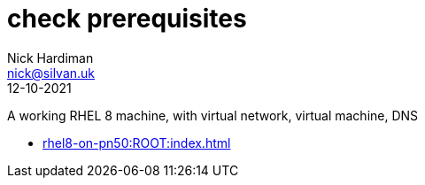 = check prerequisites
Nick Hardiman <nick@silvan.uk>
:source-highlighter: highlight.js
:revdate: 12-10-2021

A working RHEL 8 machine, with virtual network, virtual machine, DNS

* xref:rhel8-on-pn50:ROOT:index.adoc[]
